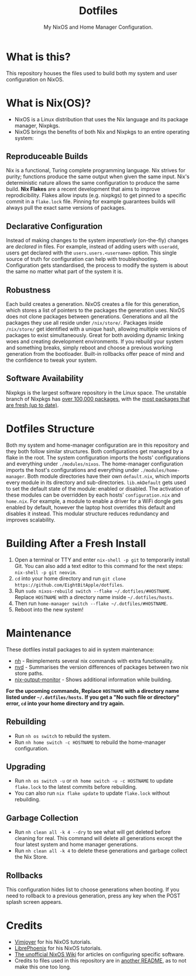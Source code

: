 #+title: Dotfiles
#+subtitle: My NixOS and Home Manager Configuration.

[[./desktop.png]]

* What is this?
This repository houses the files used to build both my system and user configuration on NixOS.

* What is Nix(OS)?
+ NixOS is a Linux distribution that uses the Nix language and its package manager, Nixpkgs.
+ NixOS brings the benefits of both Nix and Nixpkgs to an entire operating system:

** Reproduceable Builds
Nix is a functional, Turing complete programming language.
Nix strives for purity; functions produce the same output when given the same input.
Nix's deterministic nature allows the same configuration to produce the same build.
*Nix Flakes* are a recent development that aims to improve reprodicibility.
Flakes allow inputs (e.g. nixpkgs) to get pinned to a specific commit in a ~flake.lock~ file.
Pinning for example guarantees builds will always pull the exact same versions of packages.

** Declarative Configuration
Instead of making changes to the system /imperatively/ (on-the-fly) changes are /declared/ in files.
For example, instead of adding users with ~useradd~, users get declared with the ~users.users.<username>~ option.
This single source of truth for configuration can help with troubleshooting.
Configuration gets standardised, the process to modify the system is about the same no matter what part of the system it is.

** Robustness
Each build creates a generation.
NixOS creates a file for this generation, which stores a list of pointers to the packages the generation uses.
NixOS does not clone packages between generations.
Generations and all the packages they use all reside under ~/nix/store/~.
Packages inside ~/nix/store/~ get identified with a unique hash, allowing multiple versions of packages to exist simultaneously.
Great for both avoiding dynamic linking woes and creating development environments.
If you rebuild your system and something breaks, simply reboot and choose a previous working generation from the bootloader.
Built-in rollbacks offer peace of mind and the confidence to tweak your system.

** Software Availability
Nixpkgs is the largest software repository in the Linux space.
The unstable branch of Nixpkgs has [[https://repology.org/repository/nix_unstable][over 100,000 packages]], with the [[https://repology.org/repositories/graphs][most packages that are fresh (up to date)]].

* Dotfiles Structure
Both my system and home-manager configuration are in this repository and they both follow similar structures.
Both configurations get managed by a flake in the root.
The system configuration imports the hosts' configurations and everything under ~./modules/nixos~.
The home-manager configuration imports the host's configurations and everything under ~./modules/home-manager~.
Both module directories have their own ~default.nix~, which imports every module in its directory and sub-directories.
~lib.mkDefault~ gets used to set the default state of the module: enabled or disabled.
The activation of these modules can be overridden by each hosts' ~configuration.nix~ and ~home.nix~.
For example, a module to enable a driver for a WiFi dongle gets enabled by default, however the laptop host overrides this default and disables it instead.
This modular structure reduces redundancy and improves scalability.

* Building After a Fresh Install
1. Open a terminal or TTY and enter ~nix-shell -p git~ to temporarily install Git.
        You can also add a text editor to this command for the next steps: ~nix-shell -p git neovim~.
2. ~cd~ into your home directory and run ~git clone https://github.com/EightBitApple/dotfiles~.
3. Run ~sudo nixos-rebuild switch --flake ~/.dotfiles/#HOSTNAME~.
        Replace ~HOSTNAME~ with a directory name inside ~~/.dotfiles/hosts~.
4. Then run ~home-manager switch --flake ~/.dotfiles/#HOSTNAME~.
5. Reboot into the new system!

* Maintenance
These dotfiles install packages to aid in system maintenance:

+ [[https://github.com/viperML/nh][nh]] - Reimplements several nix commands with extra functionality.
+ [[https://gitlab.com/khumba/nvd][nvd]] - Summarises the version differences of packages between two nix store paths.
+ [[https://github.com/maralorn/nix-output-monitor][nix-output-monitor]] - Shows additional information while building.

*For the upcoming commands, Replace ~HOSTNAME~ with a directory name listed under ~~/.dotfiles/hosts~.*
*If you get a "No such file or directory" error, ~cd~ into your home directory and try again.*

** Rebuilding
+ Run ~nh os switch~ to rebuild the system.
+ Run ~nh home switch -c HOSTNAME~ to rebuild the home-manager configuration.

** Upgrading
+ Run ~nh os switch -u~ or ~nh home switch -u -c HOSTNAME~ to update ~flake.lock~ to the latest commits before rebuilding.
+ You can also run ~nix flake update~ to update ~flake.lock~ without rebuilding.

** Garbage Collection
+ Run ~nh clean all -k 4 --dry~ to see what will get deleted before cleaning for real.
        This command will delete all generations except the four latest system and home manager generations.
+ Run ~nh clean all -k 4~ to delete these generations and garbage collect the Nix Store.

** Rollbacks
This configuration hides list to choose generations when booting.
If you need to rollback to a previous generation, press any key when the POST splash screen appears.

* Credits
+ [[https://www.youtube.com/channel/UC_zBdZ0_H_jn41FDRG7q4Tw][Vimjoyer]] for his NixOS tutorials.
+ [[https://www.youtube.com/channel/UCeZyoDTk0J-UPhd7MUktexw][LibrePhoenix]] for his NixOS tutorials.
+ [[https://nixos.wiki/wiki/Main_Page][The unofficial NixOS Wiki]] for articles on configuring specific software.
+ Credits to files used in this repository are in [[./modules/home-manager/resources/content/README.org][another README]], as to not make this one too long.
